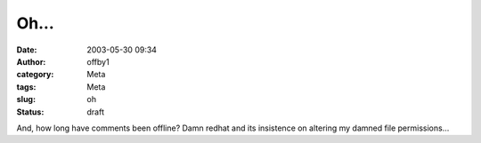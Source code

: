 Oh...
#####
:date: 2003-05-30 09:34
:author: offby1
:category: Meta
:tags: Meta
:slug: oh
:status: draft

And, how long have comments been offline? Damn redhat and its insistence
on altering my damned file permissions...
